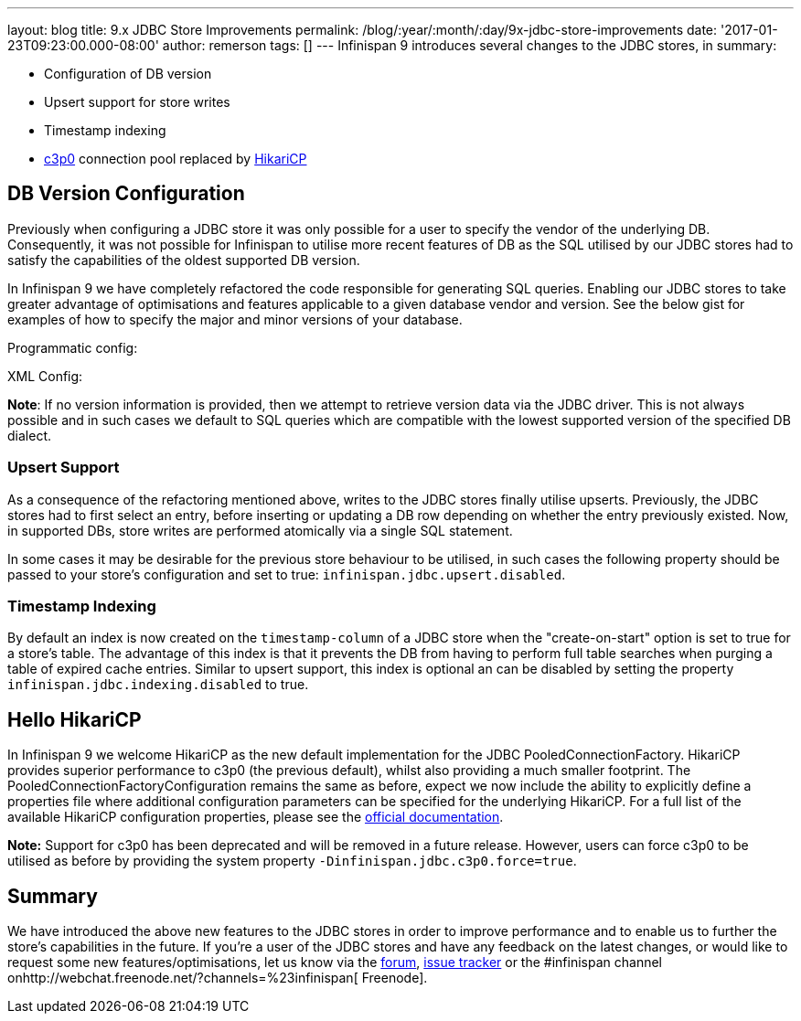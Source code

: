 ---
layout: blog
title: 9.x JDBC Store Improvements
permalink: /blog/:year/:month/:day/9x-jdbc-store-improvements
date: '2017-01-23T09:23:00.000-08:00'
author: remerson
tags: []
---
Infinispan 9 introduces several changes to the JDBC stores, in
summary:

* Configuration of DB version
* Upsert support for store writes
* Timestamp indexing
* http://www.mchange.com/projects/c3p0/[c3p0] connection pool replaced
by https://github.com/brettwooldridge/HikariCP[HikariCP]



== DB Version Configuration



Previously when configuring a JDBC store it was only possible for a user
to specify the vendor of the underlying DB. Consequently, it was not
possible for Infinispan to utilise more recent features of DB as the SQL
utilised by our JDBC stores had to satisfy the capabilities of the
oldest supported DB version.

In Infinispan 9 we have completely refactored the code responsible for
generating SQL queries.  Enabling our JDBC stores to take greater
advantage of optimisations and features applicable to a given database
vendor and version. See the below gist for examples of how to specify
the major and minor versions of your database.

Programmatic config:

XML Config:

*Note*: If no version information is provided, then we attempt to
retrieve version data via the JDBC driver.  This is not always possible
and in such cases we default to SQL queries which are compatible with
the lowest supported version of the specified DB dialect.


=== Upsert Support


As a consequence of the refactoring mentioned above, writes to the JDBC
stores finally utilise upserts. Previously, the JDBC stores had to first
select an entry, before inserting or updating a DB row depending on
whether the entry previously existed.  Now, in supported DBs, store
writes are performed atomically via a single SQL statement.

In some cases it may be desirable for the previous store behaviour to be
utilised, in such cases the following property should be passed to your
store's configuration and set to true:
`infinispan.jdbc.upsert.disabled`.


=== Timestamp Indexing



By default an index is now created on the `timestamp-column` of a JDBC
store when the "create-on-start" option is set to true for a store's
table.  The advantage of this index is that it prevents the DB from
having to perform full table searches when purging a table of expired
cache entries.  Similar to upsert support, this index is optional an can
be disabled by setting the property `infinispan.jdbc.indexing.disabled`
to true.



== Hello HikariCP



In Infinispan 9 we welcome HikariCP as the new default implementation
for the JDBC PooledConnectionFactory. HikariCP provides superior
performance to c3p0 (the previous default), whilst also providing a much
smaller footprint. The PooledConnectionFactoryConfiguration remains the
same as before, expect we now include the ability to explicitly define a
properties file where additional configuration parameters can be
specified for the underlying HikariCP. For a full list of the available
HikariCP configuration properties, please see
the https://github.com/brettwooldridge/HikariCP#configuration-knobs-baby[official
documentation].



*Note:* Support for c3p0 has been deprecated and will be removed in a
future release. However, users can force c3p0 to be utilised as before
by providing the system property `-Dinfinispan.jdbc.c3p0.force=true`.





== Summary


We have introduced the above new features to the JDBC stores in order to
improve performance and to enable us to further the store's capabilities
in the future. If you're a user of the JDBC stores and have any feedback
on the latest changes, or would like to request some new
features/optimisations, let us know via
the https://developer.jboss.org/en/infinispan/content[forum], https://issues.jboss.org/projects/ISPN[issue
tracker] or the #infinispan channel
onhttp://webchat.freenode.net/?channels=%23infinispan[ Freenode].
